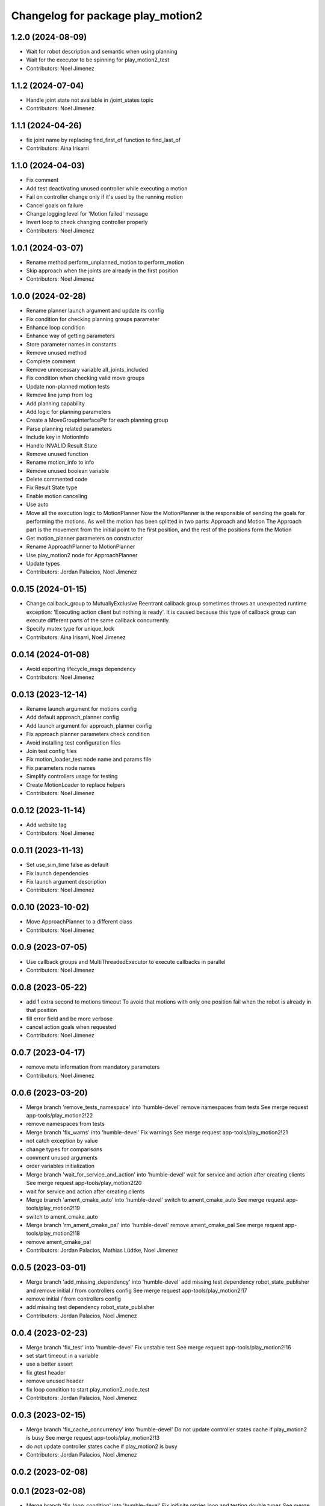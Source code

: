 ^^^^^^^^^^^^^^^^^^^^^^^^^^^^^^^^^^
Changelog for package play_motion2
^^^^^^^^^^^^^^^^^^^^^^^^^^^^^^^^^^

1.2.0 (2024-08-09)
------------------
* Wait for robot description and semantic when using planning
* Wait for the executor to be spinning for play_motion2_test
* Contributors: Noel Jimenez

1.1.2 (2024-07-04)
------------------
* Handle joint state not available in /joint_states topic
* Contributors: Noel Jimenez

1.1.1 (2024-04-26)
------------------
* fix joint name by replacing find_first_of function to find_last_of
* Contributors: Aina Irisarri

1.1.0 (2024-04-03)
------------------
* Fix comment
* Add test deactivating unused controller while executing a motion
* Fail on controller change only if it's used by the running motion
* Cancel goals on failure
* Change logging level for 'Motion failed' message
* Invert loop to check changing controller properly
* Contributors: Noel Jimenez

1.0.1 (2024-03-07)
------------------
* Rename method perform_unplanned_motion to perform_motion
* Skip approach when the joints are already in the first position
* Contributors: Noel Jimenez

1.0.0 (2024-02-28)
------------------
* Rename planner launch argument and update its config
* Fix condition for checking planning groups parameter
* Enhance loop condition
* Enhance way of getting parameters
* Store parameter names in constants
* Remove unused method
* Complete comment
* Remove unnecessary variable all_joints_included
* Fix condition when checking valid move groups
* Update non-planned motion tests
* Remove line jump from log
* Add planning capability
* Add logic for planning parameters
* Create a MoveGroupInterfacePtr for each planning group
* Parse planning related parameters
* Include key in MotionInfo
* Handle INVALID Result State
* Remove unused function
* Rename motion_info to info
* Remove unused boolean variable
* Delete commented code
* Fix Result State type
* Enable motion canceling
* Use auto
* Move all the execution logic to MotionPlanner
  Now the MotionPlanner is the responsible of sending the goals for
  performing the motions. As well the motion has been splitted in two
  parts: Approach and Motion
  The Approach part is the movement from the initial point to the first
  position, and the rest of the positions form the Motion
* Get motion_planner parameters on constructor
* Rename ApproachPlanner to MotionPlanner
* Use play_motion2 node for ApproachPlanner
* Update types
* Contributors: Jordan Palacios, Noel Jimenez

0.0.15 (2024-01-15)
-------------------
* Change callback_group to MutuallyExclusive
  Reentrant callback group sometimes throws an unexpected runtime
  exception: 'Executing action client but nothing is ready'. It is caused
  because this type of callback group can execute different parts of the
  same callback concurrently.
* Specify mutex type for unique_lock
* Contributors: Aina Irisarri, Noel Jimenez

0.0.14 (2024-01-08)
-------------------
* Avoid exporting lifecycle_msgs dependency
* Contributors: Noel Jimenez

0.0.13 (2023-12-14)
-------------------
* Rename launch argument for motions config
* Add default approach_planner config
* Add launch argument for approach_planner config
* Fix approach planner parameters check condition
* Avoid installing test configuration files
* Join test config files
* Fix motion_loader_test node name and params file
* Fix parameters node names
* Simplify controllers usage for testing
* Create MotionLoader to replace helpers
* Contributors: Noel Jimenez

0.0.12 (2023-11-14)
-------------------
* Add website tag
* Contributors: Noel Jimenez

0.0.11 (2023-11-13)
-------------------
* Set use_sim_time false as default
* Fix launch dependencies
* Fix launch argument description
* Contributors: Noel Jimenez

0.0.10 (2023-10-02)
-------------------
* Move ApproachPlanner to a different class
* Contributors: Noel Jimenez

0.0.9 (2023-07-05)
------------------
* Use callback groups and MultiThreadedExecutor to execute callbacks in parallel
* Contributors: Noel Jimenez

0.0.8 (2023-05-22)
------------------
* add 1 extra second to motions timeout
  To avoid that motions with only one position fail when the robot is
  already in that position
* fill error field and be more verbose
* cancel action goals when requested
* Contributors: Noel Jimenez

0.0.7 (2023-04-17)
------------------
* remove meta information from mandatory parameters
* Contributors: Noel Jimenez

0.0.6 (2023-03-20)
------------------
* Merge branch 'remove_tests_namespace' into 'humble-devel'
  remove namespaces from tests
  See merge request app-tools/play_motion2!22
* remove namespaces from tests
* Merge branch 'fix_warns' into 'humble-devel'
  Fix warnings
  See merge request app-tools/play_motion2!21
* not catch exception by value
* change types for comparisons
* comment unused arguments
* order variables initialization
* Merge branch 'wait_for_service_and_action' into 'humble-devel'
  wait for service and action after creating clients
  See merge request app-tools/play_motion2!20
* wait for service and action after creating clients
* Merge branch 'ament_cmake_auto' into 'humble-devel'
  switch to ament_cmake_auto
  See merge request app-tools/play_motion2!19
* switch to ament_cmake_auto
* Merge branch 'rm_ament_cmake_pal' into 'humble-devel'
  remove ament_cmake_pal
  See merge request app-tools/play_motion2!18
* remove ament_cmake_pal
* Contributors: Jordan Palacios, Mathias Lüdtke, Noel Jimenez

0.0.5 (2023-03-01)
------------------
* Merge branch 'add_missing_dependency' into 'humble-devel'
  add missing test dependency robot_state_publisher and remove initial / from controllers config
  See merge request app-tools/play_motion2!17
* remove initial / from controllers config
* add missing test dependency robot_state_publisher
* Contributors: Jordan Palacios, Noel Jimenez

0.0.4 (2023-02-23)
------------------
* Merge branch 'fix_test' into 'humble-devel'
  Fix unstable test
  See merge request app-tools/play_motion2!16
* set start timeout in a variable
* use a better assert
* fix gtest header
* remove unused header
* fix loop condition to start play_motion2_node_test
* Contributors: Jordan Palacios, Noel Jimenez

0.0.3 (2023-02-15)
------------------
* Merge branch 'fix_cache_concurrency' into 'humble-devel'
  Do not update controller states cache if play_motion2 is busy
  See merge request app-tools/play_motion2!13
* do not update controller states cache if play_motion2 is busy
* Contributors: Jordan Palacios, Noel Jimenez

0.0.2 (2023-02-08)
------------------

0.0.1 (2023-02-08)
------------------
* Merge branch 'fix_loop_condition' into 'humble-devel'
  Fix inifinite retries loop and testing double types
  See merge request app-tools/play_motion2!11
* replace ASSERT_EQ with ASSERT_DOUBLE_EQ for doubles
* fix inifinite retries loop
* Merge branch 'approach_first_position' into 'humble-devel'
  Approach to first position
  See merge request app-tools/play_motion2!10
* rm possible concurrency and unnecessary unlock
* tests syntax fixes
* test to check motions on site and to other positions
* approach to the first position
* Merge branch 'motion_results' into 'humble-devel'
  Wait for action results
  See merge request app-tools/play_motion2!8
* add missing const, fix parameter name
* simplify play_motion2_node tests into smaller functions
* simplify function
* change logs order
* update controller states method
* renaming and move future instead of make a copy
* comment destructor behaviour
* test for controller deactivated after sending all goals
* handle action errors, exceptions
* check controller states while executing motion
* test for controller deactivated while executing motion
* set use_sim_time for tests
* bug fix: motion suceeded when a controller was deactivated after the goal was accepted
* remove wrong redefinition
* rewrite timeout and add error log
* fix timeout calculation
* add timeout when waiting for results
* split rrbot jtc in 2 for tests
* rename parameter
* make error log more specific
* simplify condition
* store and join execution thread
* fix tests times_from_start param
* wait for results
* Merge branch 'jtc_motions' into 'humble-devel'
  Send JTC motions (without waiting for the result)
  See merge request app-tools/play_motion2!7
* add missing refs
* use std::for_each
* use references
* send trajectories
* generate controller trajectories for a motion
* Merge branch 'improvements' into 'humble-devel'
  Enhancement and fix issues
  See merge request app-tools/play_motion2!6
* syntax fix
* simplify check_joints_and_controllers
* filter controller states function
* function to list controllers
* set default constructors
* add use_sim_time argument
* fix headers
* store info, not trajectory
* create MotionInfo for each motion
* remove old unused function
* Merge branch 'syntax_fixes' into 'humble-devel'
  fix eol and rm whitespaces
  See merge request app-tools/play_motion2!5
* fix eol and remove whitespace
* Merge branch 'jtc_motions' into 'humble-devel'
  New PlayMotion2 action: Manage requests and tests
  See merge request app-tools/play_motion2!3
* rewrite while loop
* check retries when waiting for service
* add missing test dependencies controllers
* fix wrong output arguments
* add missing test dependency controller_manager
* add missing test dependency xacro
* add missing timeouts
* add number of retries to wait for the motion ready
* global cte TIMEOUT
* switch some variables to const
* add missing service initialization and deactivation
* set const methods
* rm unnecessary controllers parameter and tests
* tests for sending action goals
* split function, check controllers state and types
* rm test cache
* new srv IsMotionReady
* play_motion_node test with rrbot
* play_motion2 launcher
* check motion, controllers and joints to accept goal
* create simple action server
* Merge branch 'lifecycle' into 'humble-devel'
  Switch to LifecycleNode
  See merge request app-tools/play_motion2!2
* add comment and fix condition
* add generic node functions for helpers and tests
* enable common interface for different types of nodes
* conditional log and return
* rm repeated state check
* start test with unconfigured state
* add missing headers
* switch to lifecycle node
* Merge branch 'first_version' into 'humble-devel'
  First version of PlayMotion2 - parse motions
  See merge request app-tools/play_motion2!1
* join boolean expression
* add commented argument
* add bool to print all missing parameters in motions
* syntax fix
* tests for no controllers or motions
* clear vectors and map to before parsing
* check at least one controller and motion are defined
* add comment and const for better understanding
* add namespace and reorder headers
* use copy_n instead of copy
* rename variable
* stop executor before destroying the node
* rm unused variable
* force c++ 17
* add default constructor and destructor
* syntax fixes and renamings
* initialize service
* name request arg and separate functions
* improve error messages
* add wrong motions for testing
* discard motions with missing data
* update way to load params
* play_motion2_test
* fix node name
* miscellaneous syntax fixes
* play_motion2_helpers_test
* play_motion2 as library
* parse controllers
* set node options without a function
* add destructor
* ListMotions service
* parse motions info
* node that reads a motion_name parameter
* Contributors: Jordan Palacios, Noel Jimenez
